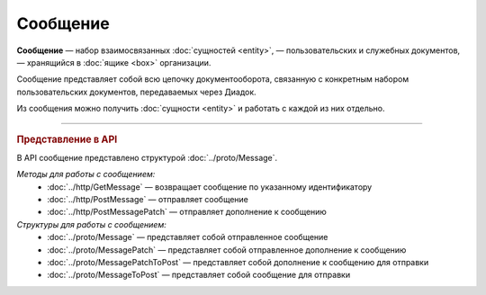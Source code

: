 Сообщение
=========

**Сообщение** — набор взаимосвязанных :doc:`сущностей <entity>`, — пользовательских и служебных документов, — хранящийся в :doc:`ящике <box>` организации.

Сообщение представляет собой всю цепочку документооборота, связанную с конкретным набором пользовательских документов, передаваемых через Диадок.

Из сообщения можно получить :doc:`сущности <entity>` и работать с каждой из них отдельно.


----

.. rubric:: Представление в API

В API сообщение представлено структурой :doc:`../proto/Message`.

*Методы для работы с сообщением:*
	- :doc:`../http/GetMessage` — возвращает сообщение по указанному идентификатору
	- :doc:`../http/PostMessage` — отправляет сообщение
	- :doc:`../http/PostMessagePatch` — отправляет дополнение к сообщению

*Структуры для работы с сообщением:*
	- :doc:`../proto/Message` — представляет собой отправленное сообщение
	- :doc:`../proto/MessagePatch` — представляет собой отправленное дополнение к сообщению
	- :doc:`../proto/MessagePatchToPost` — представляет собой дополнение к сообщению для отправки
	- :doc:`../proto/MessageToPost` — представляет собой сообщение для отправки